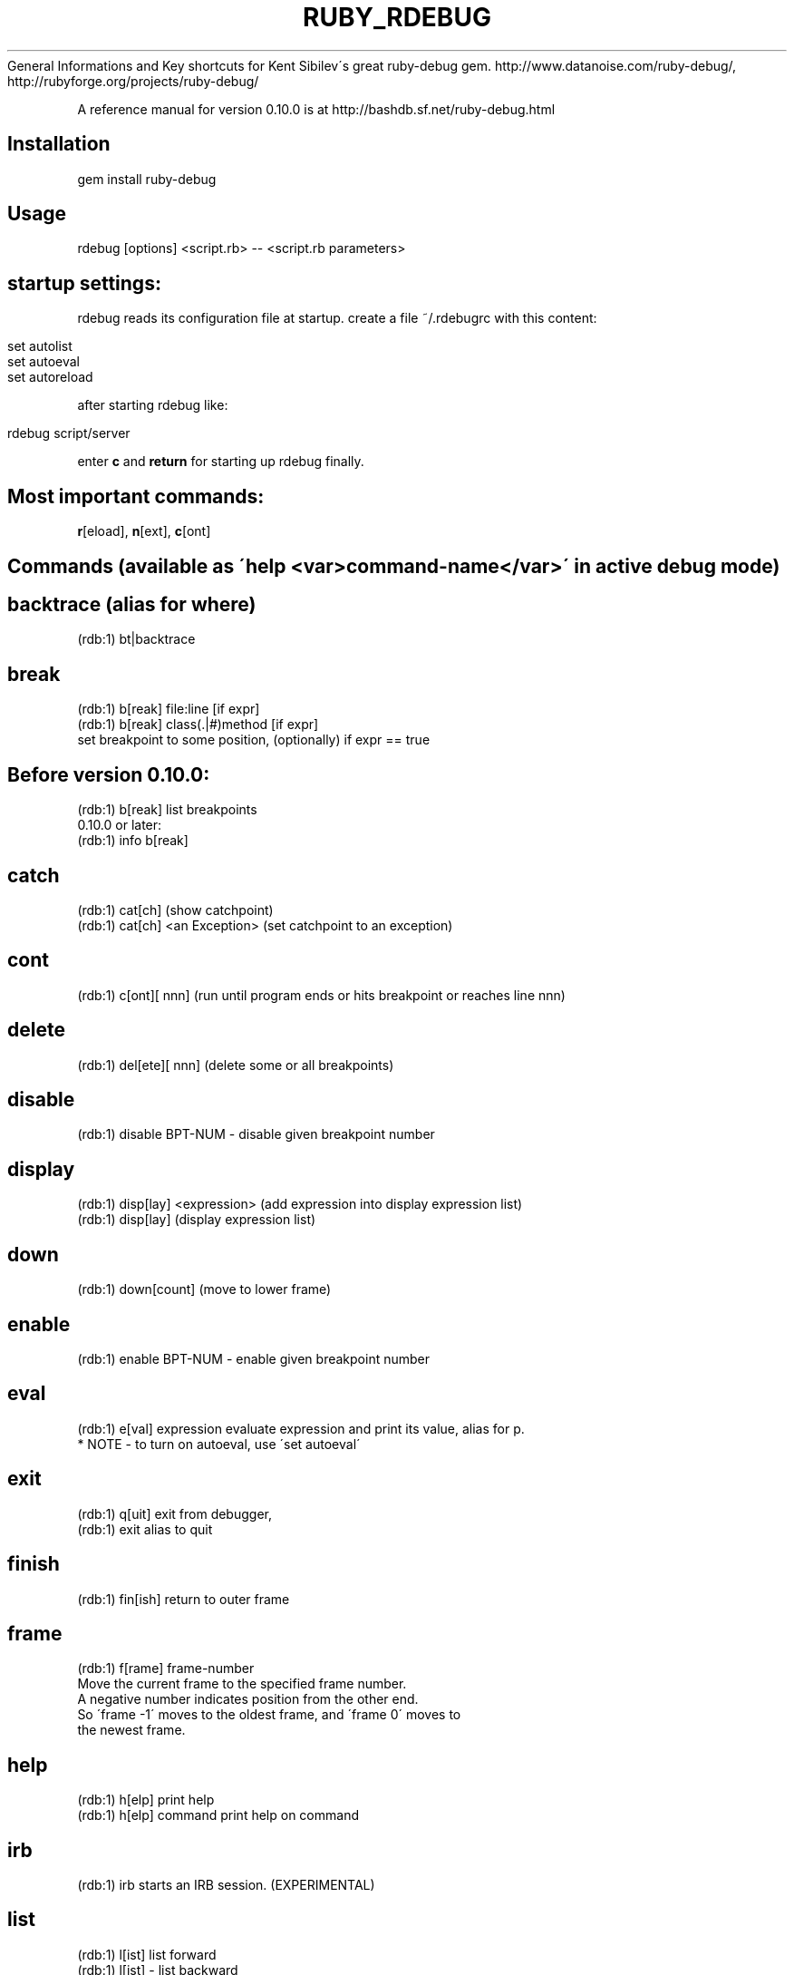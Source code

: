 .\" generated with Ronn/v0.7.3
.\" http://github.com/rtomayko/ronn/tree/0.7.3
.
.TH "RUBY_RDEBUG" "1" "April 2011" "" ""
General Informations and Key shortcuts for Kent Sibilev\'s great ruby\-debug gem\. http://www\.datanoise\.com/ruby\-debug/, http://rubyforge\.org/projects/ruby\-debug/
.
.P
A reference manual for version 0\.10\.0 is at http://bashdb\.sf\.net/ruby\-debug\.html
.
.SH "Installation"
.
.nf

gem install ruby\-debug
.
.fi
.
.SH "Usage"
.
.nf

rdebug [options] <script\.rb> \-\- <script\.rb parameters>
.
.fi
.
.SH "startup settings:"
rdebug reads its configuration file at startup\. create a file ~/\.rdebugrc with this content:
.
.IP "" 4
.
.nf

set autolist
set autoeval
set autoreload
.
.fi
.
.IP "" 0
.
.P
after starting rdebug like:
.
.IP "" 4
.
.nf

rdebug script/server
.
.fi
.
.IP "" 0
.
.P
enter \fBc\fR and \fBreturn\fR for starting up rdebug finally\.
.
.SH "Most important commands:"
\fBr\fR[eload], \fBn\fR[ext], \fBc\fR[ont]
.
.SH "Commands (available as \'help <var>command\-name</var>\' in active debug mode)"
.
.SH "backtrace (alias for where)"
.
.nf

(rdb:1) bt|backtrace
.
.fi
.
.SH "break"
.
.nf

(rdb:1) b[reak] file:line [if expr]
(rdb:1) b[reak] class(\.|#)method [if expr]
          set breakpoint to some position, (optionally) if expr == true
.
.fi
.
.SH "Before version 0\.10\.0:"
.
.nf

(rdb:1) b[reak]    list breakpoints
0\.10\.0 or later:
(rdb:1) info b[reak]
.
.fi
.
.SH "catch"
.
.nf

(rdb:1) cat[ch]                 (show catchpoint)
(rdb:1) cat[ch] <an Exception>  (set catchpoint to an exception)
.
.fi
.
.SH "cont"
.
.nf

(rdb:1) c[ont][ nnn] (run until program ends or hits breakpoint or reaches line nnn)
.
.fi
.
.SH "delete"
.
.nf

(rdb:1) del[ete][ nnn] (delete some or all breakpoints)
.
.fi
.
.SH "disable"
.
.nf

(rdb:1) disable BPT\-NUM \- disable given breakpoint number
.
.fi
.
.SH "display"
.
.nf

(rdb:1) disp[lay] <expression> (add expression into display expression list)
(rdb:1) disp[lay]              (display expression list)
.
.fi
.
.SH "down"
.
.nf

(rdb:1) down[count] (move to lower frame)
.
.fi
.
.SH "enable"
.
.nf

(rdb:1) enable BPT\-NUM \- enable given breakpoint number
.
.fi
.
.SH "eval"
.
.nf

(rdb:1) e[val] expression evaluate expression and print its value, alias for p\.
                * NOTE \- to turn on autoeval, use \'set autoeval\'
.
.fi
.
.SH "exit"
.
.nf

(rdb:1) q[uit]  exit from debugger,
(rdb:1) exit    alias to quit
.
.fi
.
.SH "finish"
.
.nf

(rdb:1) fin[ish] return to outer frame
.
.fi
.
.SH "frame"
.
.nf

(rdb:1) f[rame] frame\-number
  Move the current frame to the specified frame number\.
  A negative number indicates position from the other end\.
  So \'frame \-1\' moves to the oldest frame, and \'frame 0\' moves to
  the newest frame\.
.
.fi
.
.SH "help"
.
.nf

(rdb:1) h[elp]          print help
(rdb:1) h[elp] command  print help on command
.
.fi
.
.SH "irb"
.
.nf

(rdb:1) irb starts an IRB session\. (EXPERIMENTAL)
.
.fi
.
.SH "list"
.
.nf

(rdb:1) l[ist]          list forward
(rdb:1) l[ist] \-        list backward
(rdb:1) l[ist] =        list current line
(rdb:1) l[ist] nn\-mm    list given lines
.
.fi
.
.SH "method"
.
.nf

(rdb:1) m[ethod] i[nstance] <obj>       show methods of object
(rdb:1) m[ethod] <class|module>         show instance methods of class or module
.
.fi
.
.SH "next"
.
.nf

(rdb:1) n[ext][+][ nnn] step over once or nnn times,
              \'+\' forces to move to another line
.
.fi
.
.SH "p"
.
.nf

(rdb:1)  p expression    evaluate expression and print its value
.
.fi
.
.SH "pp"
.
.nf

(rdb:1) pp expression   evaluate expression and pretty\-print its value
.
.fi
.
.SH "ps"
.
.nf

(rdb: 1) ps array \- print array in columnized sorted order (e\.g\. "ps Kernel\.methods")
.
.fi
.
.SH "putl"
.
.nf

(rdb: 1) putl array \- print array in columnized order
.
.fi
.
.SH "quit"
.
.nf

(rdb:1) q[uit]  exit from debugger,
(rdb:1) exit    alias to quit
.
.fi
.
.SH "reload"
.
.nf

(rdb:1) r[eload]        forces source code reloading
.
.fi
.
.SH "restart"
.
.nf

(rdb:1) restart|R [args]
.
.fi
.
.P
Restart the program\. This is is a re\-exec \- all debugger state is lost\. If command arguments are passed those are used\.
.
.SH "save"
.
.nf

(rdb:1) save [FILE]      saves current breakpoints and catchpoint as a script file
.
.fi
.
.SH "Before 0\.10\.0:"
.
.nf

(rdb:1) script FILE     executes a script file
.
.fi
.
.SH "After 0\.10\.0 (to be gdb compatible):"
.
.nf

(rdb:1) source FILE     executes a script file
.
.fi
.
.SH "set"
.
.nf

(rdb:1) set <setting>
.
.fi
.
.SH "where <var>setting</var>:"
.
.nf

args           \- argument list to give program being debugged when restarted
autolist       \- execute \'list\' command on every breakpoint
autoeval       \- evaluate every unrecognized command
autoreload     \- enables automatic source code reloading
autoirb        \- debugger invokes IRB on every stop
listsize       \- number of source lines to list by default
trace          \- display stack trace when \'eval\' raises exception
framefullpath  \- frame will display full file names
frameclassname \- frame will display class names
forcestep      \- make sure \'next/step\' commands always move to a new line
width          \- number of characters the debugger things are in aline
.
.fi
.
.P
To disable setting, use \'no\' prefix, like \'noautolist\' or "off" as in
.
.IP "" 4
.
.nf

"autolist off"
.
.fi
.
.IP "" 0
.
.SH "step"
.
.nf

(rdb:1) s[tep][ nnn]    step (into methods) once or nnn times
.
.fi
.
.SH "thread"
.
.nf

(rdb:1) th[read] l[ist]                 list all threads
(rdb:1) th[read] [sw[itch]] <nnn>       switch thread context to nnn
(rdb:1) th[read] stop <nnn>             stop thread nnn
(rdb:1) th[read] c[ur[rent]]            show current thread
(rdb:1) th[read] resume <nnn>           resume thread nnn
.
.fi
.
.SH "trace"
.
.nf

(rdb:1) tr[ace] (on|off)        set trace mode of current thread
(rdb:1) tr[ace] (on|off) all    set trace mode of all threads
.
.fi
.
.SH "undisplay"
.
.nf

(rdb:1) undisp[lay][ nnn]       delete one particular or all display expressions
.
.fi
.
.SH "up"
.
.nf

(rdb:1) up[count]       move to higher frame
.
.fi
.
.SH "var"
.
.nf

(rdb:1) v[ar] const <object>            show constants of object
(rdb:1) v[ar] g[lobal]                  show global variables
(rdb:1) v[ar] i[nstance] <object>       show instance variables of object
(rdb:1) v[ar] l[ocal]                   show local variables
.
.fi
.
.P
Before 10\.0 const can be abbreviated "c", after 10\.0 or later you need "co" because there is also "var class
.
.SH "where"
.
.nf

(rdb:1) w[here] display frames
.
.fi

